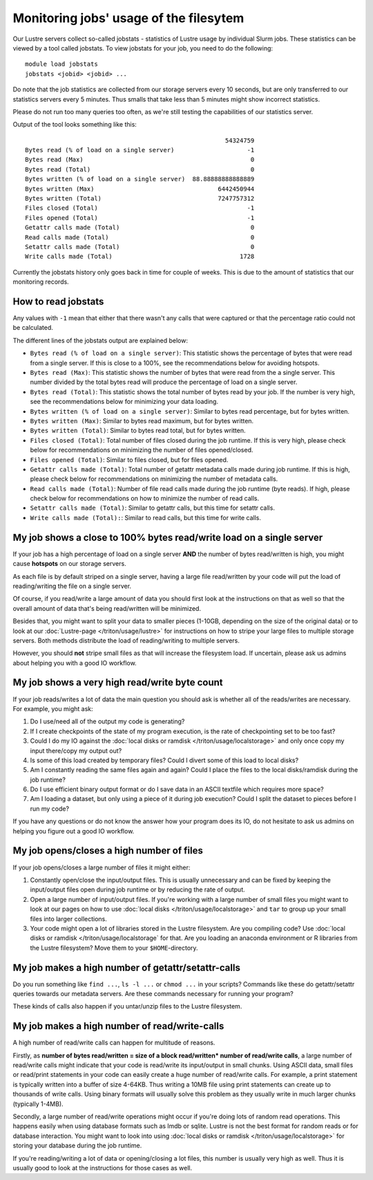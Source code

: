 
Monitoring jobs' usage of the filesytem
~~~~~~~~~~~~~~~~~~~~~~~~~~~~~~~~~~~~~~~

Our Lustre servers collect so-called jobstats - statistics of Lustre
usage by individual Slurm jobs. These statistics can be viewed by a
tool called jobstats. To view jobstats for your job, you need to do
the following::

  module load jobstats
  jobstats <jobid> <jobid> ...

Do note that the job statistics are collected from our storage servers
every 10 seconds, but are only transferred to our statistics servers every
5 minutes. Thus smalls that take less than 5 minutes might show incorrect
statistics.

Please do not run too many queries too often, as we're still testing
the capabilities of our statistics server.

Output of the tool looks something like this::

                                                         54324759
  Bytes read (% of load on a single server)                    -1
  Bytes read (Max)                                              0
  Bytes read (Total)                                            0
  Bytes written (% of load on a single server)  88.88888888888889
  Bytes written (Max)                                  6442450944
  Bytes written (Total)                                7247757312
  Files closed (Total)                                         -1
  Files opened (Total)                                         -1
  Getattr calls made (Total)                                    0
  Read calls made (Total)                                       0
  Setattr calls made (Total)                                    0
  Write calls made (Total)                                   1728

Currently the jobstats history only goes back in time for couple of weeks.
This is due to the amount of statistics that our monitoring records.

How to read jobstats
####################

Any values with ``-1`` mean that either that there wasn't any calls that
were captured or that the percentage ratio could not be calculated.

The different lines of the jobstats output are explained below:

- ``Bytes read (% of load on a single server)``: This statistic shows the
  percentage of bytes that were read from a single server. If this is
  close to a 100%, see the recommendations below for avoiding hotspots.
- ``Bytes read (Max)``: This statistic shows the number of bytes that
  were read from the a single server. This number divided by the total
  bytes read will produce the percentage of load on a single server.
- ``Bytes read (Total)``: This statistic shows the total number of bytes
  read by your job. If the number is very high, see the recommendations
  below for minimizing your data loading.
- ``Bytes written (% of load on a single server)``: Similar to bytes read
  percentage, but for bytes written.
- ``Bytes written (Max)``: Similar to bytes read maximum, but for bytes
  written.
- ``Bytes written (Total)``: Similar to bytes read total, but for bytes
  written.
- ``Files closed (Total)``: Total number of files closed during the job
  runtime. If this is very high, please check below for recommendations on
  minimizing the number of files opened/closed.
- ``Files opened (Total)``: Similar to files closed, but for files opened.
- ``Getattr calls made (Total)``: Total number of getattr metadata calls
  made during job runtime. If this is high, please check below for
  recommendations on minimizing the number of metadata calls.
- ``Read calls made (Total)``: Number of file read calls made during the
  job runtime (byte reads). If high, please check below for
  recommendations on how to minimize the number of read calls.
- ``Setattr calls made (Total)``: Similar to getattr calls, but this
  time for setattr calls.
- ``Write calls made (Total):``: Similar to read calls, but this time for
  write calls.

My job shows a close to 100% bytes read/write load on a single server
#####################################################################

If your job has a high percentage of load on a single server **AND**
the number of bytes read/written is high, you might cause **hotspots** on our
storage servers.

As each file is by default striped on a single server, having a large
file read/written by your code will put the load of reading/writing the file
on a single server.

Of course, if you read/write a large amount of data you should first
look at the instructions on that as well so that the overall amount of
data that's being read/written will be minimized.

Besides that, you might want to split your data to smaller pieces
(1-10GB, depending on the size of the original data) or to look at our
:doc:`Lustre-page </triton/usage/lustre>` for instructions on how to
stripe your large files to multiple storage servers. Both methods
distribute the load of reading/writing to multiple servers.

However, you should **not** stripe small files as that will increase the
filesystem load. If uncertain, please ask us admins about helping you
with a good IO workflow.

My job shows a very high read/write byte count
##############################################

If your job reads/writes a lot of data the main question you should ask is
whether all of the reads/writes are necessary. For example, you might ask:

1. Do I use/need all of the output my code is generating?
2. If I create checkpoints of the state of my program execution,
   is the rate of checkpointing set to be too fast?
3. Could I do my IO against the
   :doc:`local disks or ramdisk </triton/usage/localstorage>` and only
   once copy my input there/copy my output out?
4. Is some of this load created by temporary files?
   Could I divert some of this load to local disks?
5. Am I constantly reading the same files again and again? Could I place the
   files to the local disks/ramdisk during the job runtime?
6. Do I use efficient binary output format or do I save data in an ASCII
   textfile which requires more space?
7. Am I loading a dataset, but only using a piece of it during job execution?
   Could I split the dataset to pieces before I run my code?

If you have any questions or do not know the answer how your program does
its IO, do not hesitate to ask us admins on helping you figure out a good
IO workflow.

My job opens/closes a high number of files
##########################################

If your job opens/closes a large number of files it might either:

1. Constantly open/close the input/output files. This is usually unnecessary
   and can be fixed by keeping the input/output files open during job runtime
   or by reducing the rate of output.
2. Open a large number of input/output files. If you're working with a large
   number of small files you might want to look at our pages on how to use
   :doc:`local disks </triton/usage/localstorage>` and ``tar`` to group up
   your small files into larger collections.
3. Your code might open a lot of libraries stored in the Lustre filesystem.
   Are you compiling code? Use
   :doc:`local disks or ramdisk </triton/usage/localstorage` for that. Are
   you loading an anaconda environment or R libraries from the Lustre
   filesystem? Move them to your ``$HOME``-directory.

My job makes a high number of getattr/setattr-calls
###################################################

Do you run something like ``find ...``, ``ls -l ...`` or ``chmod ...`` in
your scripts? Commands like these do getattr/setattr queries towards our
metadata servers. Are these commands necessary for running your program?

These kinds of calls also happen if you untar/unzip files to the Lustre
filesystem.

My job makes a high number of read/write-calls
##############################################

A high number of read/write calls can happen for multitude of reasons.

Firstly, as
**number of bytes read/written = size of a block read/written* number of read/write calls**,
a large number of read/write calls might indicate that your code is read/write
its input/output in small chunks. Using ASCII data, small files or read/print
statements in your code can easily create a huge number of read/write calls.
For example, a print statement is typically written into a buffer of size 4-64KB.
Thus writing a 10MB file using print statements can create up to thousands of
write calls. Using binary formats will usually solve this problem as they
usually write in much larger chunks (typically 1-4MB).

Secondly, a large number of read/write operations might occur if you're doing
lots of random read operations. This happens easily when using database formats
such as lmdb or sqlite. Lustre is not the best format for random reads or
for database interaction. You might want to look into using
:doc:`local disks or ramdisk </triton/usage/localstorage>` for storing your
database during the job runtime.

If you're reading/writing a lot of data or opening/closing a lot files, this
number is usually very high as well. Thus it is usually good to look at the
instructions for those cases as well.
